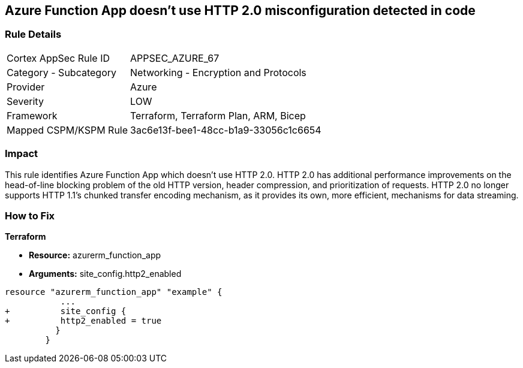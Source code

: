 == Azure Function App doesn't use HTTP 2.0 misconfiguration detected in code
// Azure Function App does not use HTTP 2.0


=== Rule Details

[cols="1,2"]
|===
|Cortex AppSec Rule ID |APPSEC_AZURE_67
|Category - Subcategory |Networking - Encryption and Protocols
|Provider |Azure
|Severity |LOW
|Framework |Terraform, Terraform Plan, ARM, Bicep
|Mapped CSPM/KSPM Rule |3ac6e13f-bee1-48cc-b1a9-33056c1c6654
|===




=== Impact
This rule identifies Azure Function App which doesn't use HTTP 2.0.
HTTP 2.0 has additional performance improvements on the head-of-line blocking problem of the old HTTP version, header compression, and prioritization of requests.
HTTP 2.0 no longer supports HTTP 1.1's chunked transfer encoding mechanism, as it provides its own, more efficient, mechanisms for data streaming.


=== How to Fix


*Terraform* 


* *Resource:* azurerm_function_app
* *Arguments:* site_config.http2_enabled


[source,go]
----
resource "azurerm_function_app" "example" {
           ...
+          site_config {
+          http2_enabled = true
          }
        }
----
